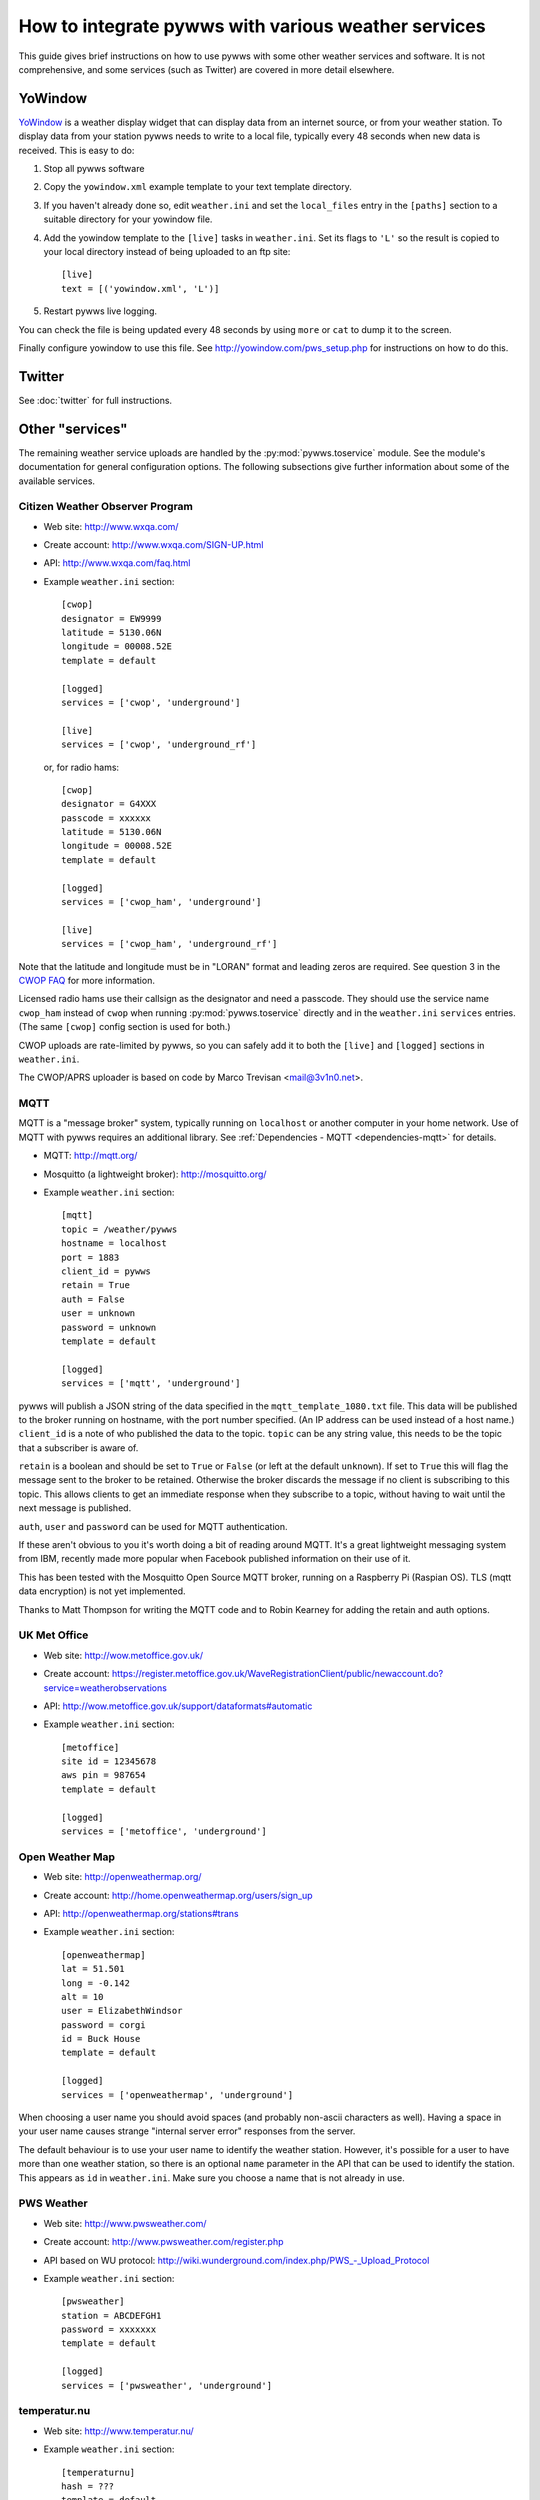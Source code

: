 .. pywws - Python software for USB Wireless Weather Stations
   http://github.com/jim-easterbrook/pywws
   Copyright (C) 2008-15  pywws contributors

   This program is free software; you can redistribute it and/or
   modify it under the terms of the GNU General Public License
   as published by the Free Software Foundation; either version 2
   of the License, or (at your option) any later version.

   This program is distributed in the hope that it will be useful,
   but WITHOUT ANY WARRANTY; without even the implied warranty of
   MERCHANTABILITY or FITNESS FOR A PARTICULAR PURPOSE.  See the
   GNU General Public License for more details.

   You should have received a copy of the GNU General Public License
   along with this program; if not, write to the Free Software
   Foundation, Inc., 51 Franklin Street, Fifth Floor, Boston, MA  02110-1301, USA.

How to integrate pywws with various weather services
====================================================

This guide gives brief instructions on how to use pywws with some other weather services and software.
It is not comprehensive, and some services (such as Twitter) are covered in more detail elsewhere.

YoWindow
--------

`YoWindow <http://yowindow.com/>`_ is a weather display widget that can display data from an internet source, or from your weather station.
To display data from your station pywws needs to write to a local file, typically every 48 seconds when new data is received.
This is easy to do:

#. Stop all pywws software
#. Copy the ``yowindow.xml`` example template to your text template directory.
#. If you haven't already done so, edit ``weather.ini`` and set the ``local_files`` entry in the ``[paths]`` section to a suitable directory for your yowindow file.
#. Add the yowindow template to the ``[live]`` tasks in ``weather.ini``. Set its flags to ``'L'`` so the result is copied to your local directory instead of being uploaded to an ftp site::

     [live]
     text = [('yowindow.xml', 'L')]
#. Restart pywws live logging.

You can check the file is being updated every 48 seconds by using ``more`` or ``cat`` to dump it to the screen.

Finally configure yowindow to use this file.
See `<http://yowindow.com/pws_setup.php>`_ for instructions on how to do this.

Twitter
-------

See :doc:`twitter` for full instructions.

.. _guides-integration-other:

Other "services"
----------------

The remaining weather service uploads are handled by the :py:mod:`pywws.toservice` module.
See the module's documentation for general configuration options.
The following subsections give further information about some of the available services.

Citizen Weather Observer Program
^^^^^^^^^^^^^^^^^^^^^^^^^^^^^^^^

.. versionadded:: 14.02.dev1156

* Web site: http://www.wxqa.com/
* Create account: http://www.wxqa.com/SIGN-UP.html
* API: http://www.wxqa.com/faq.html
* Example ``weather.ini`` section::

    [cwop]
    designator = EW9999
    latitude = 5130.06N
    longitude = 00008.52E
    template = default

    [logged]
    services = ['cwop', 'underground']

    [live]
    services = ['cwop', 'underground_rf']

  or, for radio hams::

    [cwop]
    designator = G4XXX
    passcode = xxxxxx
    latitude = 5130.06N
    longitude = 00008.52E
    template = default

    [logged]
    services = ['cwop_ham', 'underground']

    [live]
    services = ['cwop_ham', 'underground_rf']

Note that the latitude and longitude must be in "LORAN" format and leading zeros are required.
See question 3 in the `CWOP FAQ <http://www.wxqa.com/faq.html>`_ for more information.

Licensed radio hams use their callsign as the designator and need a passcode.
They should use the service name ``cwop_ham`` instead of ``cwop`` when running :py:mod:`pywws.toservice` directly and in the ``weather.ini`` ``services`` entries.
(The same ``[cwop]`` config section is used for both.)

CWOP uploads are rate-limited by pywws, so you can safely add it to both the ``[live]`` and ``[logged]`` sections in ``weather.ini``.

The CWOP/APRS uploader is based on code by Marco Trevisan <mail@3v1n0.net>.

MQTT
^^^^

.. versionadded:: 14.12.0.dev1260

MQTT is a "message broker" system, typically running on ``localhost`` or another computer in your home network.
Use of MQTT with pywws requires an additional library.
See :ref:`Dependencies - MQTT <dependencies-mqtt>` for details.

* MQTT: http://mqtt.org/
* Mosquitto (a lightweight broker): http://mosquitto.org/
* Example ``weather.ini`` section::

    [mqtt]
    topic = /weather/pywws
    hostname = localhost
    port = 1883
    client_id = pywws
    retain = True
    auth = False
    user = unknown
    password = unknown
    template = default

    [logged]
    services = ['mqtt', 'underground']

pywws will publish a JSON string of the data specified in the ``mqtt_template_1080.txt`` file.
This data will be published to the broker running on hostname, with the port number specified.
(An IP address can be used instead of a host name.)
``client_id`` is a note of who published the data to the topic.
``topic`` can be any string value, this needs to be the topic that a subscriber is aware of.

``retain`` is a boolean and should be set to ``True`` or ``False`` (or left at the default ``unknown``).
If set to ``True`` this will flag the message sent to the broker to be retained.
Otherwise the broker discards the message if no client is subscribing to this topic.
This allows clients to get an immediate response when they subscribe to a topic, without having to wait until the next message is published.

``auth``, ``user`` and ``password`` can be used for MQTT authentication.

If these aren't obvious to you it's worth doing a bit of reading around MQTT.
It's a great lightweight messaging system from IBM, recently made more popular when Facebook published information on their use of it.

This has been tested with the Mosquitto Open Source MQTT broker, running on a Raspberry Pi (Raspian OS).
TLS (mqtt data encryption) is not yet implemented.

Thanks to Matt Thompson for writing the MQTT code and to Robin Kearney for adding the retain and auth options.

UK Met Office
^^^^^^^^^^^^^

* Web site: http://wow.metoffice.gov.uk/
* Create account: https://register.metoffice.gov.uk/WaveRegistrationClient/public/newaccount.do?service=weatherobservations
* API: http://wow.metoffice.gov.uk/support/dataformats#automatic
* Example ``weather.ini`` section::

    [metoffice]
    site id = 12345678
    aws pin = 987654
    template = default

    [logged]
    services = ['metoffice', 'underground']

Open Weather Map
^^^^^^^^^^^^^^^^

* Web site: http://openweathermap.org/
* Create account: http://home.openweathermap.org/users/sign_up
* API: http://openweathermap.org/stations#trans
* Example ``weather.ini`` section::

    [openweathermap]
    lat = 51.501
    long = -0.142
    alt = 10
    user = ElizabethWindsor
    password = corgi
    id = Buck House
    template = default

    [logged]
    services = ['openweathermap', 'underground']

When choosing a user name you should avoid spaces (and probably non-ascii characters as well).
Having a space in your user name causes strange "internal server error" responses from the server.

The default behaviour is to use your user name to identify the weather station.
However, it's possible for a user to have more than one weather station, so there is an optional ``name`` parameter in the API that can be used to identify the station.
This appears as ``id`` in ``weather.ini``.
Make sure you choose a name that is not already in use.

PWS Weather
^^^^^^^^^^^

* Web site: http://www.pwsweather.com/
* Create account: http://www.pwsweather.com/register.php
* API based on WU protocol: `<http://wiki.wunderground.com/index.php/PWS_-_Upload_Protocol>`_
* Example ``weather.ini`` section::

    [pwsweather]
    station = ABCDEFGH1
    password = xxxxxxx
    template = default

    [logged]
    services = ['pwsweather', 'underground']

temperatur.nu
^^^^^^^^^^^^^

* Web site: http://www.temperatur.nu/
* Example ``weather.ini`` section::

    [temperaturnu]
    hash = ???
    template = default

    [logged]
    services = ['temperaturnu', 'underground']

You receive the hash value from the temperatur.nu admins during sign
up.  It looks like "d3b07384d113edec49eaa6238ad5ff00".

Weather Underground
^^^^^^^^^^^^^^^^^^^

* Create account: http://www.wunderground.com/members/signup.asp
* API: `<http://wiki.wunderground.com/index.php/PWS_-_Upload_Protocol>`_
* Example ``weather.ini`` section::

    [underground]
    station = ABCDEFGH1
    password = xxxxxxx
    template = default

    [logged]
    services = ['underground', 'metoffice']

Weather Underground "RapidFire" updates
^^^^^^^^^^^^^^^^^^^^^^^^^^^^^^^^^^^^^^^
Weather Underground has a second upload URL for real time updates as little as 2.5 seconds apart.
If you run pywws in 'live logging' mode (see :doc:`livelogging`) you can use this to send updates every 48 seconds, by adding 'underground_rf' to the ``[live]`` tasks section in ``weather.ini``::

 [underground]
 station = ABCDEFGH1
 password = xxxxxxx
 template = default

 [live]
 services = ['underground_rf']

 [logged]
 services = ['underground', 'metoffice']

Make sure you still have an 'underground' service in ``[logged]`` or ``[hourly]``.
This will ensure that 'catchup' records are sent to fill in any gaps if your station goes offline for some reason.

wetter.com
^^^^^^^^^^

* Web site: http://www.wetter.com/wetter_aktuell/wetternetzwerk/
* Register station: http://www.wetter.com/mein_wetter/wetterstation/willkommen/
* Example ``weather.ini`` section::

    [wetterarchivde]
    user_id = 12345
    kennwort = ab1d3456i8
    template = default

    [logged]
    services = ['wetterarchivde', 'underground']

    [live]
    services = ['wetterarchivde', 'underground_rf']

Custom Request Headers
----------------------

The :py:mod:`pywws.toservice` module does support the injection of one or more
custom request headers for special cases where you want to integrate with a
service that, for example, requires you to pass an authentication key header
along with each request, such as ``x-api-key``.

These headers can be added to your ``a_service.ini`` file in the format of key
value pairs::

    [config]
    url		= https://my-aws-api-gw.execute-api.eu-west-1.amazonaws.com/test/station
    catchup		= 100
    interval	= 0
    use get		= True
    result		= []
    auth_type	= None
    http_headers	= [('x-api-key', 'my-api-key'), ('x-some-header', 'value')]
